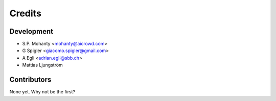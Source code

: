 =======
Credits
=======

Development
----------------

* S.P. Mohanty <mohanty@aicrowd.com>

* G Spigler <giacomo.spigler@gmail.com>

* A Egli <adrian.egli@sbb.ch> 

* Mattias Ljungström

Contributors
------------

None yet. Why not be the first?
